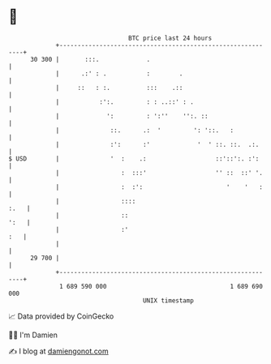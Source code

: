 * 👋

#+begin_example
                                    BTC price last 24 hours                    
                +------------------------------------------------------------+ 
         30 300 |       :::.             .                                   | 
                |      .:' : .           :        .                          | 
                |     ::   : :.          :::    .::                          | 
                |           :':.         : : ..::' : .                       | 
                |             ':         : ':''    '':. ::                   | 
                |              ::.      .:  '         ': '::.   :            | 
                |              :':      :'             '  ' ::. ::.  .:.     | 
   $ USD        |              '  :    .:                   ::'::':. :':     | 
                |                 :  :::'                   '' ::  ::' '.    | 
                |                 :  :':                       '    '   :    | 
                |                 ::::                                  :.   | 
                |                 ::                                    ':   | 
                |                 :'                                     :   | 
                |                                                            | 
         29 700 |                                                            | 
                +------------------------------------------------------------+ 
                 1 689 590 000                                  1 689 690 000  
                                        UNIX timestamp                         
#+end_example
📈 Data provided by CoinGecko

🧑‍💻 I'm Damien

✍️ I blog at [[https://www.damiengonot.com][damiengonot.com]]
